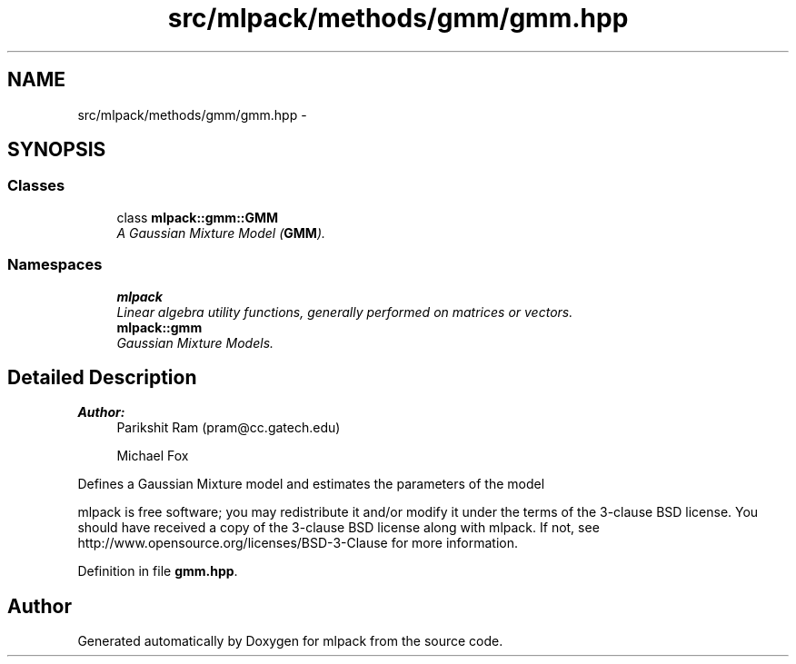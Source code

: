 .TH "src/mlpack/methods/gmm/gmm.hpp" 3 "Sat Mar 25 2017" "Version master" "mlpack" \" -*- nroff -*-
.ad l
.nh
.SH NAME
src/mlpack/methods/gmm/gmm.hpp \- 
.SH SYNOPSIS
.br
.PP
.SS "Classes"

.in +1c
.ti -1c
.RI "class \fBmlpack::gmm::GMM\fP"
.br
.RI "\fIA Gaussian Mixture Model (\fBGMM\fP)\&. \fP"
.in -1c
.SS "Namespaces"

.in +1c
.ti -1c
.RI " \fBmlpack\fP"
.br
.RI "\fILinear algebra utility functions, generally performed on matrices or vectors\&. \fP"
.ti -1c
.RI " \fBmlpack::gmm\fP"
.br
.RI "\fIGaussian Mixture Models\&. \fP"
.in -1c
.SH "Detailed Description"
.PP 

.PP
\fBAuthor:\fP
.RS 4
Parikshit Ram (pram@cc.gatech.edu) 
.PP
Michael Fox
.RE
.PP
Defines a Gaussian Mixture model and estimates the parameters of the model
.PP
mlpack is free software; you may redistribute it and/or modify it under the terms of the 3-clause BSD license\&. You should have received a copy of the 3-clause BSD license along with mlpack\&. If not, see http://www.opensource.org/licenses/BSD-3-Clause for more information\&. 
.PP
Definition in file \fBgmm\&.hpp\fP\&.
.SH "Author"
.PP 
Generated automatically by Doxygen for mlpack from the source code\&.
